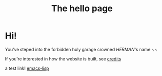 #+title: The hello page
#+HUGO_SECTION:
* Hi!
You've steped into the forbidden holy garage crowned /HERMAN/'s name ~~

If you're interested in how the website is built, see [[id:9C335A29-B444-402C-A95F-5E752A60988E][credits]]

a test link! [[id:2677F2BC-EB38-47D1-90FC-59943B97B870][emacs-lisp]]

